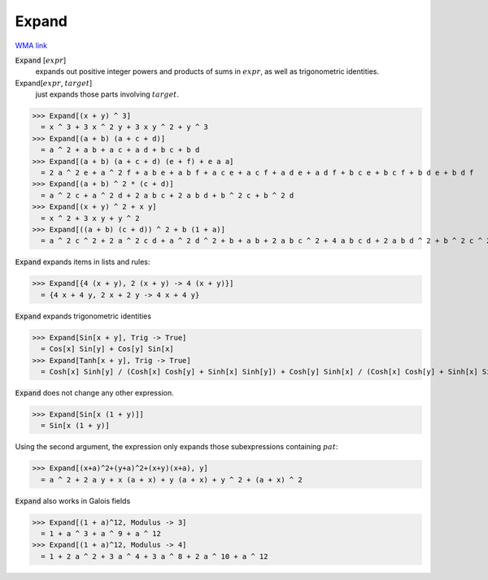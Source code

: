 Expand
======

`WMA link <https://reference.wolfram.com/language/ref/Expand.html>`_


:code:`Expand` [:math:`expr`]
    expands out positive integer powers and products of sums in :math:`expr`, as           well as trigonometric identities.

Expand[:math:`expr`, :math:`target`]
    just expands those parts involving :math:`target`.





>>> Expand[(x + y) ^ 3]
  = x ^ 3 + 3 x ^ 2 y + 3 x y ^ 2 + y ^ 3
>>> Expand[(a + b) (a + c + d)]
  = a ^ 2 + a b + a c + a d + b c + b d
>>> Expand[(a + b) (a + c + d) (e + f) + e a a]
  = 2 a ^ 2 e + a ^ 2 f + a b e + a b f + a c e + a c f + a d e + a d f + b c e + b c f + b d e + b d f
>>> Expand[(a + b) ^ 2 * (c + d)]
  = a ^ 2 c + a ^ 2 d + 2 a b c + 2 a b d + b ^ 2 c + b ^ 2 d
>>> Expand[(x + y) ^ 2 + x y]
  = x ^ 2 + 3 x y + y ^ 2
>>> Expand[((a + b) (c + d)) ^ 2 + b (1 + a)]
  = a ^ 2 c ^ 2 + 2 a ^ 2 c d + a ^ 2 d ^ 2 + b + a b + 2 a b c ^ 2 + 4 a b c d + 2 a b d ^ 2 + b ^ 2 c ^ 2 + 2 b ^ 2 c d + b ^ 2 d ^ 2

:code:`Expand`  expands items in lists and rules:

>>> Expand[{4 (x + y), 2 (x + y) -> 4 (x + y)}]
  = {4 x + 4 y, 2 x + 2 y -> 4 x + 4 y}

:code:`Expand`  expands trigonometric identities

>>> Expand[Sin[x + y], Trig -> True]
  = Cos[x] Sin[y] + Cos[y] Sin[x]
>>> Expand[Tanh[x + y], Trig -> True]
  = Cosh[x] Sinh[y] / (Cosh[x] Cosh[y] + Sinh[x] Sinh[y]) + Cosh[y] Sinh[x] / (Cosh[x] Cosh[y] + Sinh[x] Sinh[y])

:code:`Expand`  does not change any other expression.

>>> Expand[Sin[x (1 + y)]]
  = Sin[x (1 + y)]

Using the second argument, the expression only
expands those subexpressions containing :math:`pat`:

>>> Expand[(x+a)^2+(y+a)^2+(x+y)(x+a), y]
  = a ^ 2 + 2 a y + x (a + x) + y (a + x) + y ^ 2 + (a + x) ^ 2

:code:`Expand`  also works in Galois fields

>>> Expand[(1 + a)^12, Modulus -> 3]
  = 1 + a ^ 3 + a ^ 9 + a ^ 12
>>> Expand[(1 + a)^12, Modulus -> 4]
  = 1 + 2 a ^ 2 + 3 a ^ 4 + 3 a ^ 8 + 2 a ^ 10 + a ^ 12
